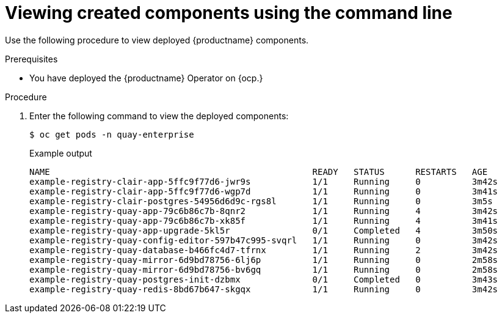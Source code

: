 :_content-type: PROCEDURE
[id="operator-deploy-view-pods-cli"]
= Viewing created components using the command line

Use the following procedure to view deployed {productname} components.

.Prerequisites

* You have deployed the {productname} Operator on {ocp.}

.Procedure

. Enter the following command to view the deployed components:
+
[source,terminal]
----
$ oc get pods -n quay-enterprise
----
+
.Example output
+
[source,terminal]
----
NAME                                                   READY   STATUS      RESTARTS   AGE
example-registry-clair-app-5ffc9f77d6-jwr9s            1/1     Running     0          3m42s
example-registry-clair-app-5ffc9f77d6-wgp7d            1/1     Running     0          3m41s
example-registry-clair-postgres-54956d6d9c-rgs8l       1/1     Running     0          3m5s
example-registry-quay-app-79c6b86c7b-8qnr2             1/1     Running     4          3m42s
example-registry-quay-app-79c6b86c7b-xk85f             1/1     Running     4          3m41s
example-registry-quay-app-upgrade-5kl5r                0/1     Completed   4          3m50s
example-registry-quay-config-editor-597b47c995-svqrl   1/1     Running     0          3m42s
example-registry-quay-database-b466fc4d7-tfrnx         1/1     Running     2          3m42s
example-registry-quay-mirror-6d9bd78756-6lj6p          1/1     Running     0          2m58s
example-registry-quay-mirror-6d9bd78756-bv6gq          1/1     Running     0          2m58s
example-registry-quay-postgres-init-dzbmx              0/1     Completed   0          3m43s
example-registry-quay-redis-8bd67b647-skgqx            1/1     Running     0          3m42s
----